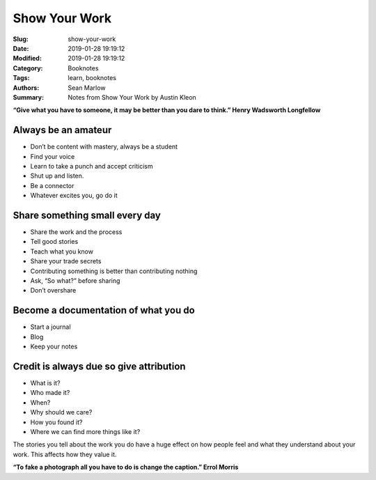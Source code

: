 ==============
Show Your Work
==============

:Slug: show-your-work
:Date: 2019-01-28 19:19:12
:Modified: 2019-01-28 19:19:12
:Category: Booknotes
:Tags: learn, booknotes
:Authors: Sean Marlow
:Summary: Notes from Show Your Work by Austin Kleon

**“Give what you have to someone, it may be better than you dare to
think.” Henry Wadsworth Longfellow**

Always be an amateur
^^^^^^^^^^^^^^^^^^^^

-  Don’t be content with mastery, always be a student
-  Find your voice
-  Learn to take a punch and accept criticism
-  Shut up and listen.
-  Be a connector
-  Whatever excites you, go do it

Share something small every day
^^^^^^^^^^^^^^^^^^^^^^^^^^^^^^^

-  Share the work and the process
-  Tell good stories
-  Teach what you know
-  Share your trade secrets
-  Contributing something is better than contributing nothing
-  Ask, “So what?” before sharing
-  Don’t overshare

Become a documentation of what you do
^^^^^^^^^^^^^^^^^^^^^^^^^^^^^^^^^^^^^

-  Start a journal
-  Blog
-  Keep your notes

Credit is always due so give attribution
^^^^^^^^^^^^^^^^^^^^^^^^^^^^^^^^^^^^^^^^

-  What is it?
-  Who made it?
-  When?
-  Why should we care?
-  How you found it?
-  Where we can find more things like it?

The stories you tell about the work you do have a huge effect on how
people feel and what they understand about your work. This affects how
they value it.

**“To fake a photograph all you have to do is change the caption.” Errol
Morris**
